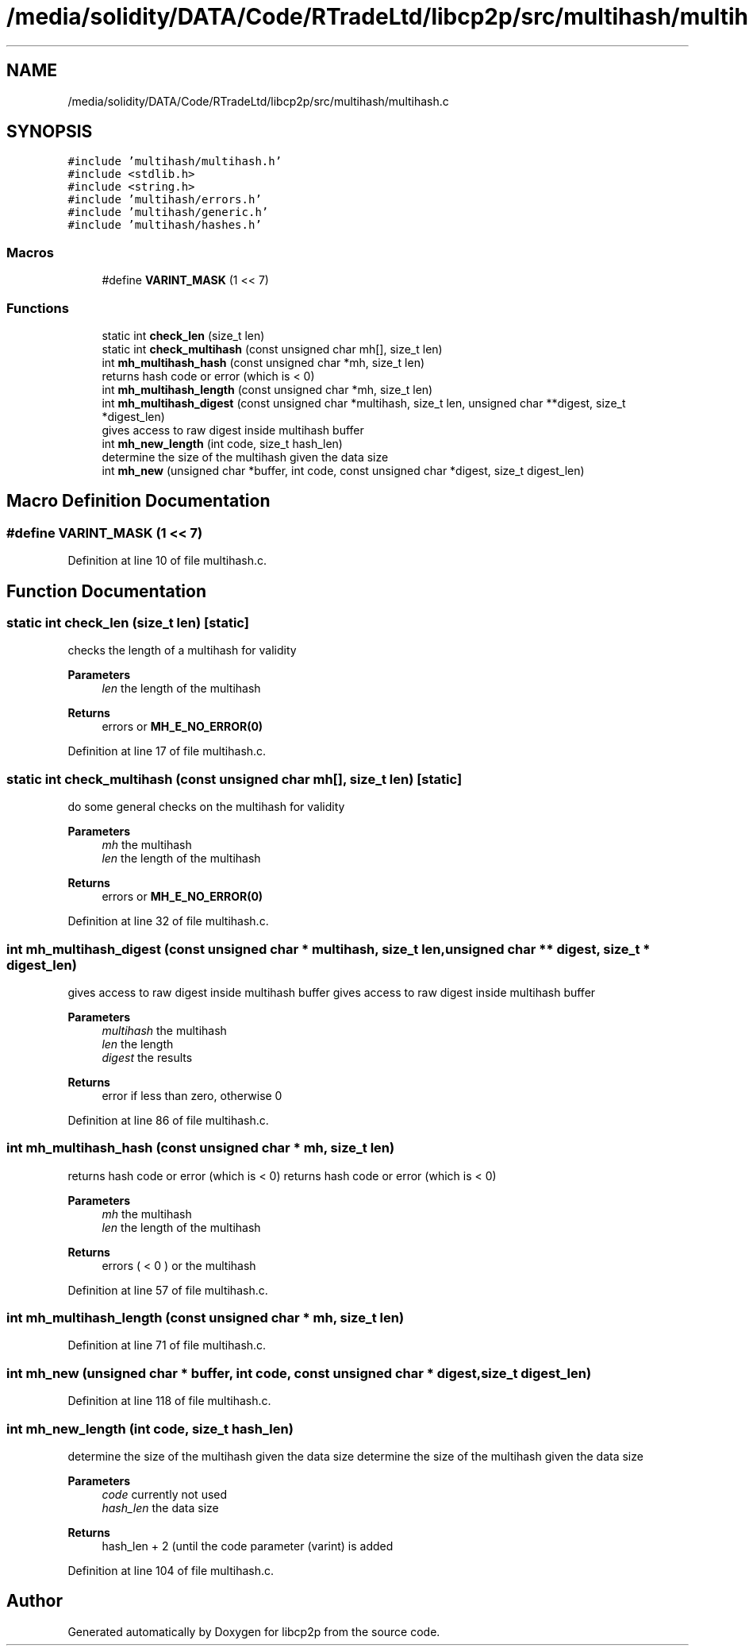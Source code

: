 .TH "/media/solidity/DATA/Code/RTradeLtd/libcp2p/src/multihash/multihash.c" 3 "Thu Jul 23 2020" "libcp2p" \" -*- nroff -*-
.ad l
.nh
.SH NAME
/media/solidity/DATA/Code/RTradeLtd/libcp2p/src/multihash/multihash.c
.SH SYNOPSIS
.br
.PP
\fC#include 'multihash/multihash\&.h'\fP
.br
\fC#include <stdlib\&.h>\fP
.br
\fC#include <string\&.h>\fP
.br
\fC#include 'multihash/errors\&.h'\fP
.br
\fC#include 'multihash/generic\&.h'\fP
.br
\fC#include 'multihash/hashes\&.h'\fP
.br

.SS "Macros"

.in +1c
.ti -1c
.RI "#define \fBVARINT_MASK\fP   (1 << 7)"
.br
.in -1c
.SS "Functions"

.in +1c
.ti -1c
.RI "static int \fBcheck_len\fP (size_t len)"
.br
.ti -1c
.RI "static int \fBcheck_multihash\fP (const unsigned char mh[], size_t len)"
.br
.ti -1c
.RI "int \fBmh_multihash_hash\fP (const unsigned char *mh, size_t len)"
.br
.RI "returns hash code or error (which is < 0) "
.ti -1c
.RI "int \fBmh_multihash_length\fP (const unsigned char *mh, size_t len)"
.br
.ti -1c
.RI "int \fBmh_multihash_digest\fP (const unsigned char *multihash, size_t len, unsigned char **digest, size_t *digest_len)"
.br
.RI "gives access to raw digest inside multihash buffer "
.ti -1c
.RI "int \fBmh_new_length\fP (int code, size_t hash_len)"
.br
.RI "determine the size of the multihash given the data size "
.ti -1c
.RI "int \fBmh_new\fP (unsigned char *buffer, int code, const unsigned char *digest, size_t digest_len)"
.br
.in -1c
.SH "Macro Definition Documentation"
.PP 
.SS "#define VARINT_MASK   (1 << 7)"

.PP
Definition at line 10 of file multihash\&.c\&.
.SH "Function Documentation"
.PP 
.SS "static int check_len (size_t len)\fC [static]\fP"
checks the length of a multihash for validity 
.PP
\fBParameters\fP
.RS 4
\fIlen\fP the length of the multihash 
.RE
.PP
\fBReturns\fP
.RS 4
errors or \fBMH_E_NO_ERROR(0)\fP 
.RE
.PP

.PP
Definition at line 17 of file multihash\&.c\&.
.SS "static int check_multihash (const unsigned char mh[], size_t len)\fC [static]\fP"
do some general checks on the multihash for validity 
.PP
\fBParameters\fP
.RS 4
\fImh\fP the multihash 
.br
\fIlen\fP the length of the multihash 
.RE
.PP
\fBReturns\fP
.RS 4
errors or \fBMH_E_NO_ERROR(0)\fP 
.RE
.PP

.PP
Definition at line 32 of file multihash\&.c\&.
.SS "int mh_multihash_digest (const unsigned char * multihash, size_t len, unsigned char ** digest, size_t * digest_len)"

.PP
gives access to raw digest inside multihash buffer gives access to raw digest inside multihash buffer 
.PP
\fBParameters\fP
.RS 4
\fImultihash\fP the multihash 
.br
\fIlen\fP the length 
.br
\fIdigest\fP the results 
.RE
.PP
\fBReturns\fP
.RS 4
error if less than zero, otherwise 0 
.RE
.PP

.PP
Definition at line 86 of file multihash\&.c\&.
.SS "int mh_multihash_hash (const unsigned char * mh, size_t len)"

.PP
returns hash code or error (which is < 0) returns hash code or error (which is < 0) 
.PP
\fBParameters\fP
.RS 4
\fImh\fP the multihash 
.br
\fIlen\fP the length of the multihash 
.RE
.PP
\fBReturns\fP
.RS 4
errors ( < 0 ) or the multihash 
.RE
.PP

.PP
Definition at line 57 of file multihash\&.c\&.
.SS "int mh_multihash_length (const unsigned char * mh, size_t len)"

.PP
Definition at line 71 of file multihash\&.c\&.
.SS "int mh_new (unsigned char * buffer, int code, const unsigned char * digest, size_t digest_len)"

.PP
Definition at line 118 of file multihash\&.c\&.
.SS "int mh_new_length (int code, size_t hash_len)"

.PP
determine the size of the multihash given the data size determine the size of the multihash given the data size 
.PP
\fBParameters\fP
.RS 4
\fIcode\fP currently not used 
.br
\fIhash_len\fP the data size 
.RE
.PP
\fBReturns\fP
.RS 4
hash_len + 2 (until the code parameter (varint) is added 
.RE
.PP

.PP
Definition at line 104 of file multihash\&.c\&.
.SH "Author"
.PP 
Generated automatically by Doxygen for libcp2p from the source code\&.
